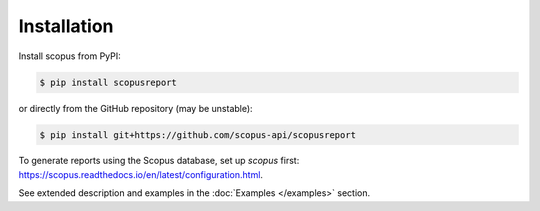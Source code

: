 ============
Installation
============

Install scopus from PyPI:

.. code-block:: console

    $ pip install scopusreport

or directly from the GitHub repository (may be unstable):

.. code-block:: console

    $ pip install git+https://github.com/scopus-api/scopusreport

To generate reports using the Scopus database, set up `scopus` first: https://scopus.readthedocs.io/en/latest/configuration.html.

See extended description and examples in the :doc:`Examples </examples>` section.
